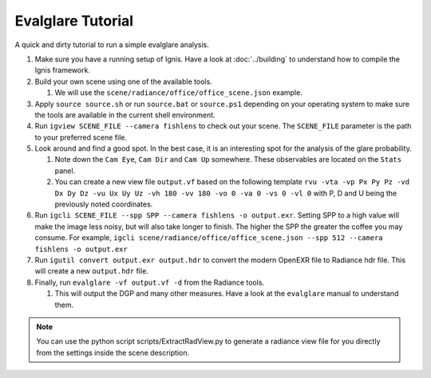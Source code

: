 Evalglare Tutorial
==================

A quick and dirty tutorial to run a simple evalglare analysis.

1.  Make sure you have a running setup of Ignis. Have a look at :doc:`../building` to understand how to compile the Ignis framework.  
2.  Build your own scene using one of the available tools.

    1.  We will use the ``scene/radiance/office/office_scene.json`` example.

3.  Apply ``source source.sh`` or run ``source.bat`` or ``source.ps1`` depending on your operating system to make sure the tools are available in the current shell environment.
4.  Run ``igview SCENE_FILE --camera fishlens`` to check out your scene. The ``SCENE_FILE`` parameter is the path to your preferred scene file.
5.  Look around and find a good spot. In the best case, it is an interesting spot for the analysis of the glare probability.

    1.  Note down the ``Cam Eye``, ``Cam Dir`` and ``Cam Up`` somewhere. These observables are located on the ``Stats`` panel.
    2.  You can create a new view file ``output.vf`` based on the following template ``rvu -vta -vp Px Py Pz -vd Dx Dy Dz -vu Ux Uy Uz -vh 180 -vv 180 -vo 0 -va 0 -vs 0 -vl 0`` with P, D and U being the previously noted coordinates.

6.  Run ``igcli SCENE_FILE --spp SPP --camera fishlens -o output.exr``. Setting SPP to a high value will make the image less noisy, but will also take longer to finish. The higher the SPP the greater the coffee you may consume. For example, ``igcli scene/radiance/office/office_scene.json --spp 512 --camera fishlens -o output.exr``
7.  Run ``igutil convert output.exr output.hdr`` to convert the modern OpenEXR file to Radiance hdr file. This will create a new ``output.hdr`` file.
8.  Finally, run ``evalglare -vf output.vf -d`` from the Radiance tools.

    1.  This will output the DGP and many other measures. Have a look at the ``evalglare`` manual to understand them. 

.. note:: You can use the python script scripts/ExtractRadView.py to generate a radiance view file for you directly from the settings inside the scene description.